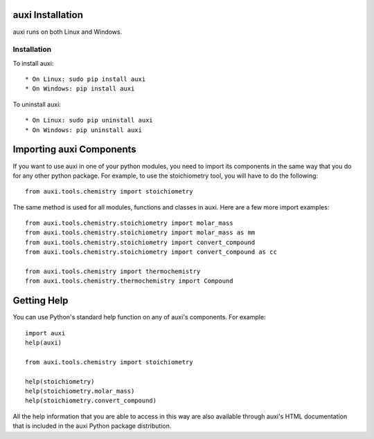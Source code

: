 auxi Installation
=================
auxi runs on both Linux and Windows.


Installation
------------

To install auxi::

  * On Linux: sudo pip install auxi
  * On Windows: pip install auxi

To uninstall auxi::

  * On Linux: sudo pip uninstall auxi
  * On Windows: pip uninstall auxi


Importing auxi Components
==========================
If you want to use auxi in one of your python modules, you need to import its components in the same way that you do for any other python package. For example, to use the stoichiometry tool, you will have to do the following::

  from auxi.tools.chemistry import stoichiometry

The same method is used for all modules, functions and classes in auxi. Here are a few more import examples::

  from auxi.tools.chemistry.stoichiometry import molar_mass
  from auxi.tools.chemistry.stoichiometry import molar_mass as mm
  from auxi.tools.chemistry.stoichiometry import convert_compound
  from auxi.tools.chemistry.stoichiometry import convert_compound as cc

  from auxi.tools.chemistry import thermochemistry
  from auxi.tools.chemistry.thermochemistry import Compound

Getting Help
============
You can use Python's standard help function on any of auxi's components. For example::

  import auxi
  help(auxi)

  from auxi.tools.chemistry import stoichiometry

  help(stoichiometry)
  help(stoichiometry.molar_mass)
  help(stoichiometry.convert_compound)

All the help information that you are able to access in this way are also available through auxi's HTML documentation that is included in the auxi Python package distribution.
